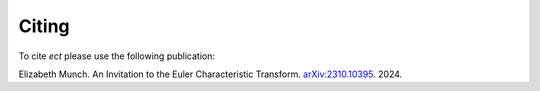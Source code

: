 Citing
=======================================================

To cite `ect` please use the following publication:

Elizabeth Munch. An Invitation to the Euler Characteristic Transform. `arXiv:2310.10395 <https://arxiv.org/abs/2310.10395>`_. 2024.